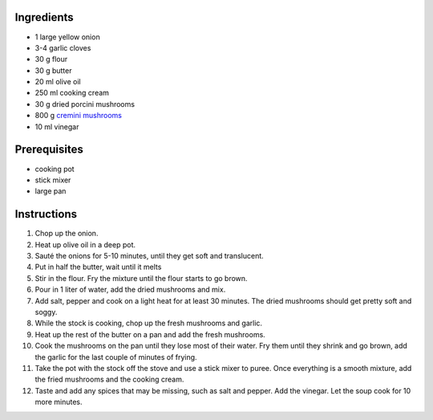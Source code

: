 .. title: Mushroom soup
.. slug: mushroom_soup
.. date: 2024-09-18 17:33:19 UTC+02:00
.. tags: 
.. category: 
.. link: 
.. description: 
.. type: text

Ingredients
===========

* 1 large yellow onion
* 3-4 garlic cloves 
* 30 g flour
* 30 g butter
* 20 ml olive oil
* 250 ml cooking cream 
* 30 g dried porcini mushrooms 
* 800 g `cremini mushrooms <https://en.wikipedia.org/wiki/Agaricus_bisporus>`_
* 10 ml vinegar

Prerequisites
=============

* cooking pot
* stick mixer
* large pan

Instructions
============

#. Chop up the onion. 
#. Heat up olive oil in a deep pot.
#. Sauté the onions for 5-10 minutes, until they get soft and translucent.  
#. Put in half the butter, wait until it melts
#. Stir in the flour. Fry the mixture until the flour starts to go brown. 
#. Pour in 1 liter of water, add the dried mushrooms and mix. 
#. Add salt, pepper and cook on a light heat for at least 30 minutes. The dried mushrooms should get pretty soft and soggy. 
#. While the stock is cooking, chop up the fresh mushrooms and garlic. 
#. Heat up the rest of the butter on a pan and add the fresh mushrooms. 
#. Cook the mushrooms on the pan until they lose most of their water. Fry them until they shrink and go brown, add the garlic for the last couple of minutes of frying. 
#. Take the pot with the stock off the stove and use a stick mixer to puree. Once everything is a smooth mixture, add the fried mushrooms and the cooking cream.  
#. Taste and add any spices that may be missing, such as salt and pepper. Add the vinegar. Let the soup cook for 10 more minutes. 

